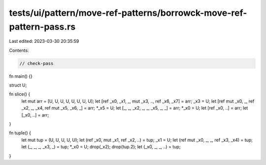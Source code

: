 tests/ui/pattern/move-ref-patterns/borrowck-move-ref-pattern-pass.rs
====================================================================

Last edited: 2023-03-30 20:35:59

Contents:

.. code-block:: rs

    // check-pass

fn main() {}

struct U;

fn slice() {
    let mut arr = [U, U, U, U, U, U, U, U];
    let [ref _x0, _x1, _, mut _x3, .., ref _x6, _x7] = arr;
    _x3 = U;
    let [ref mut _x0, _, ref _x2, _, _x4, ref mut _x5, _x6, _] = arr;
    *_x5 = U;
    let [_, _, _x2, _, _, _x5, _, _] = arr;
    *_x0 = U;
    let [ref _x0, ..] = arr;
    let [_x0, ..] = arr;
}

fn tuple() {
    let mut tup = (U, U, U, U, U);
    let (ref _x0, mut _x1, ref _x2, ..) = tup;
    _x1 = U;
    let (ref mut _x0, _, _, ref _x3, _x4) = tup;
    let (_, _, _, _x3, _) = tup;
    *_x0 = U;
    drop(_x2);
    drop(tup.2);
    let (_x0, _, _, ..) = tup;
}


